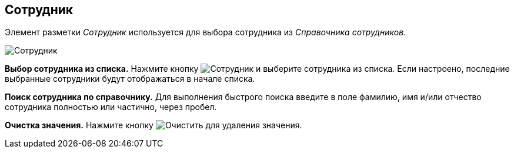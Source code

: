 
== Сотрудник

Элемент разметки _Сотрудник_ используется для выбора сотрудника из _Справочника сотрудников_.

image::employee.png[Сотрудник]

*Выбор сотрудника из списка.* Нажмите кнопку image:buttons/bt_selectemployee.png[Сотрудник] и выберите сотрудника из списка. Если настроено, последние выбранные сотрудники будут отображаться в начале списка.

*Поиск сотрудника по справочнику.* Для выполнения быстрого поиска введите в поле фамилию, имя и/или отчество сотрудника полностью или частично, через пробел.

*Очистка значения.* Нажмите кнопку image:buttons/bt_clearvalue.png[Очистить] для удаления значения.

